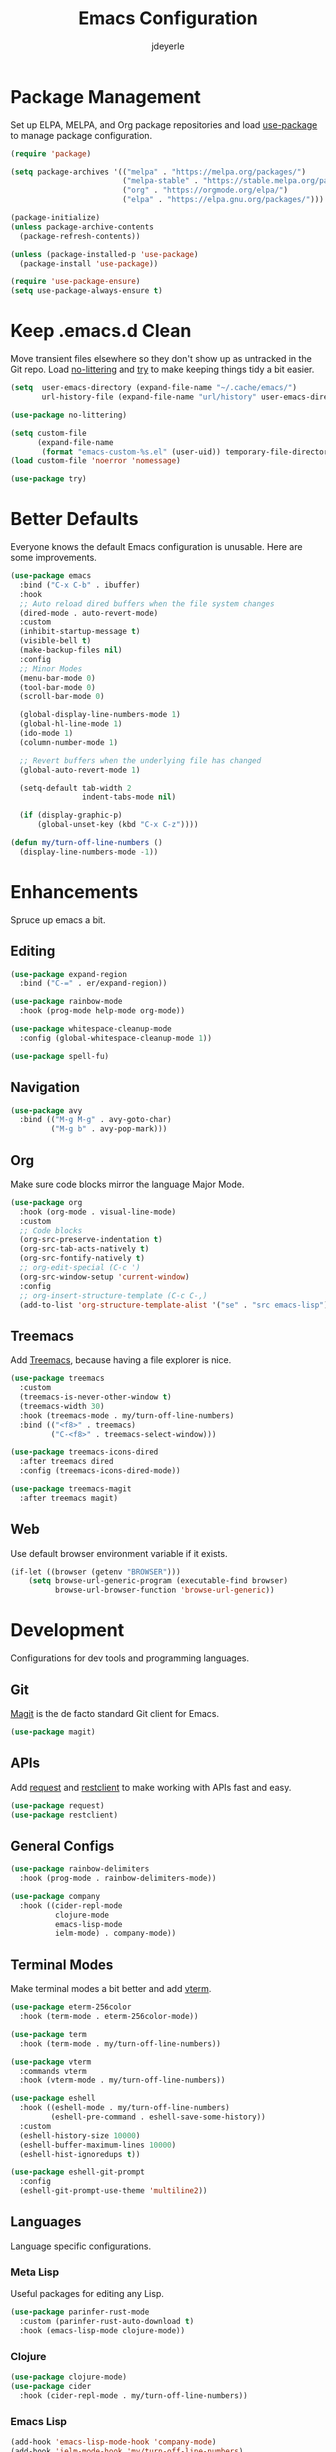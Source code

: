 #+title: Emacs Configuration
#+author: jdeyerle
#+property: header-args:emacs-lisp :tangle ./.config.el
#+startup: content
#+startup: indent

* Package Management

Set up ELPA, MELPA, and Org package repositories and load [[https://github.com/jwiegley/use-package][use-package]] to manage package configuration.

#+begin_src emacs-lisp
(require 'package)

(setq package-archives '(("melpa" . "https://melpa.org/packages/")
                         ("melpa-stable" . "https://stable.melpa.org/packages/")
                         ("org" . "https://orgmode.org/elpa/")
                         ("elpa" . "https://elpa.gnu.org/packages/")))

(package-initialize)
(unless package-archive-contents
  (package-refresh-contents))

(unless (package-installed-p 'use-package)
  (package-install 'use-package))

(require 'use-package-ensure)
(setq use-package-always-ensure t)
#+end_src

* Keep .emacs.d Clean

Move transient files elsewhere so they don't show up as untracked in the Git repo. Load [[https://github.com/emacscollective/no-littering][no-littering]] and [[https://github.com/larstvei/Try][try]] to make keeping things tidy a bit easier.

#+begin_src emacs-lisp
(setq  user-emacs-directory (expand-file-name "~/.cache/emacs/")
       url-history-file (expand-file-name "url/history" user-emacs-directory))

(use-package no-littering)

(setq custom-file
      (expand-file-name
       (format "emacs-custom-%s.el" (user-uid)) temporary-file-directory))
(load custom-file 'noerror 'nomessage)

(use-package try)
#+end_src

* Better Defaults

Everyone knows the default Emacs configuration is unusable. Here are some improvements.

#+begin_src emacs-lisp
(use-package emacs
  :bind ("C-x C-b" . ibuffer)
  :hook
  ;; Auto reload dired buffers when the file system changes
  (dired-mode . auto-revert-mode)
  :custom
  (inhibit-startup-message t)
  (visible-bell t)
  (make-backup-files nil)
  :config
  ;; Minor Modes
  (menu-bar-mode 0)
  (tool-bar-mode 0)
  (scroll-bar-mode 0)

  (global-display-line-numbers-mode 1)
  (global-hl-line-mode 1)
  (ido-mode 1)
  (column-number-mode 1)

  ;; Revert buffers when the underlying file has changed
  (global-auto-revert-mode 1)

  (setq-default tab-width 2
                indent-tabs-mode nil)

  (if (display-graphic-p)
      (global-unset-key (kbd "C-x C-z"))))

(defun my/turn-off-line-numbers ()
  (display-line-numbers-mode -1))
#+end_src

* Enhancements

Spruce up emacs a bit.

** Editing

#+begin_src emacs-lisp
(use-package expand-region
  :bind ("C-=" . er/expand-region))

(use-package rainbow-mode
  :hook (prog-mode help-mode org-mode))

(use-package whitespace-cleanup-mode
  :config (global-whitespace-cleanup-mode 1))

(use-package spell-fu)
#+end_src

** Navigation

#+begin_src emacs-lisp
(use-package avy
  :bind (("M-g M-g" . avy-goto-char)
         ("M-g b" . avy-pop-mark)))
#+end_src

** Org

Make sure code blocks mirror the language Major Mode.

#+begin_src emacs-lisp
(use-package org
  :hook (org-mode . visual-line-mode)
  :custom
  ;; Code blocks
  (org-src-preserve-indentation t)
  (org-src-tab-acts-natively t)
  (org-src-fontify-natively t)
  ;; org-edit-special (C-c ')
  (org-src-window-setup 'current-window)
  :config
  ;; org-insert-structure-template (C-c C-,)
  (add-to-list 'org-structure-template-alist '("se" . "src emacs-lisp")))
#+end_src

** Treemacs

Add [[https://github.com/Alexander-Miller/treemacs][Treemacs]], because having a file explorer is nice.

#+begin_src emacs-lisp
(use-package treemacs
  :custom
  (treemacs-is-never-other-window t)
  (treemacs-width 30)
  :hook (treemacs-mode . my/turn-off-line-numbers)
  :bind (("<f8>" . treemacs)
         ("C-<f8>" . treemacs-select-window)))

(use-package treemacs-icons-dired
  :after treemacs dired
  :config (treemacs-icons-dired-mode))

(use-package treemacs-magit
  :after treemacs magit)
#+end_src

** Web

Use default browser environment variable if it exists.

#+begin_src emacs-lisp
(if-let ((browser (getenv "BROWSER")))
    (setq browse-url-generic-program (executable-find browser)
          browse-url-browser-function 'browse-url-generic))
#+end_src

* Development

Configurations for dev tools and programming languages.

** Git

[[https://magit.vc/manual/magit/][Magit]] is the de facto standard Git client for Emacs.

#+begin_src emacs-lisp
(use-package magit)
#+end_src

** APIs

Add [[https://github.com/tkf/emacs-request][request]] and [[https://github.com/pashky/restclient.el][restclient]] to make working with APIs fast and easy.

#+begin_src emacs-lisp
(use-package request)
(use-package restclient)
#+end_src

** General Configs

#+begin_src emacs-lisp
(use-package rainbow-delimiters
  :hook (prog-mode . rainbow-delimiters-mode))

(use-package company
  :hook ((cider-repl-mode
          clojure-mode
          emacs-lisp-mode
          ielm-mode) . company-mode))
#+end_src

** Terminal Modes

Make terminal modes a bit better and add [[https://github.com/akermu/emacs-libvterm][vterm]].

#+begin_src emacs-lisp
(use-package eterm-256color
  :hook (term-mode . eterm-256color-mode))

(use-package term
  :hook (term-mode . my/turn-off-line-numbers))

(use-package vterm
  :commands vterm
  :hook (vterm-mode . my/turn-off-line-numbers))

(use-package eshell
  :hook ((eshell-mode . my/turn-off-line-numbers)
         (eshell-pre-command . eshell-save-some-history))
  :custom
  (eshell-history-size 10000)
  (eshell-buffer-maximum-lines 10000)
  (eshell-hist-ignoredups t))

(use-package eshell-git-prompt
  :config
  (eshell-git-prompt-use-theme 'multiline2))
#+end_src

** Languages

Language specific configurations.

*** Meta Lisp

Useful packages for editing any Lisp.

#+begin_src emacs-lisp
(use-package parinfer-rust-mode
  :custom (parinfer-rust-auto-download t)
  :hook (emacs-lisp-mode clojure-mode))
#+end_src

*** Clojure

#+begin_src emacs-lisp
(use-package clojure-mode)
(use-package cider
  :hook (cider-repl-mode . my/turn-off-line-numbers))
#+end_src

*** Emacs Lisp

#+begin_src emacs-lisp
(add-hook 'emacs-lisp-mode-hook 'company-mode)
(add-hook 'ielm-mode-hook 'my/turn-off-line-numbers)

(use-package helpful
  :bind (("C-h f" . helpful-callable)
         ("C-h v" . helpful-variable)
         ("C-h o" . helpful-symbol)
         ("C-h C" . helpful-command)
         ("C-c C-d" . helpful-at-point)))
#+end_src

*** Markdown

#+begin_src emacs-lisp
(use-package markdown-mode
  :commands (markdown-mode gfm-mode)
  :mode (("README\\.md\\'" . gfm-mode)))
  ;;:custom (markdown-command "multimarkdown"))
#+end_src

*** Shell

Most modern style guides recommend using [[https://github.com/koalaman/shellcheck][ShellCheck]]. This will need to be installed for [[https://github.com/federicotdn/flymake-shellcheck][flymake-shellcheck]] to work.

#+begin_src emacs-lisp
(use-package flymake-shellcheck
  :commands flymake-shellcheck-load
  :init (add-hook 'sh-mode-hook 'flymake-shellcheck-load))

;; set tab width
(setq sh-basic-offset 2)
#+end_src

* Theme

Keep it simple with [[https://github.com/doomemacs/themes][doom-themes]], [[https://github.com/seagle0128/doom-modeline][doom-modeline]] and [[https://github.com/domtronn/all-the-icons.el][all-the-icons]].
Be sure to run =M-x all-the-icons-install-fonts=.

#+begin_src emacs-lisp
(use-package doom-themes
  :custom
  (doom-themes-enable-bold t)
  (doom-themes-enable-italic t)
  (doom-themes-treemacs-theme "doom-colors")
  :config
  (load-theme 'doom-material-dark t)

  (doom-themes-visual-bell-config)
  (doom-themes-org-config)
  (doom-themes-treemacs-config))

(use-package doom-modeline
  :init (doom-modeline-mode 1))

(use-package all-the-icons
  :if (display-graphic-p))
#+end_src
